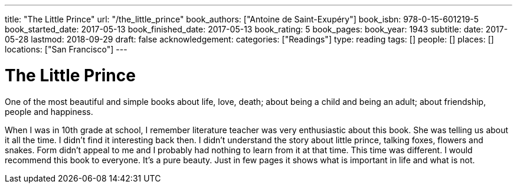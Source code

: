 ---
title: "The Little Prince"
url: "/the_little_prince"
book_authors: ["Antoine de Saint-Exupéry"]
book_isbn: 978-0-15-601219-5
book_started_date: 2017-05-13
book_finished_date: 2017-05-13
book_rating: 5
book_pages:
book_year: 1943
subtitle: 
date: 2017-05-28
lastmod: 2018-09-29
draft: false
acknowledgement: 
categories: ["Readings"]
type: reading
tags: []
people: []
places: []
locations: ["San Francisco"]
---

= The Little Prince

One of the most beautiful and simple books about life, love, death; 
about being a child and being an adult; about friendship, people and happiness.

When I was in 10th grade at school, I remember literature teacher was very enthusiastic about this book. 
She was telling us about it all the time. 
I didn't find it interesting back then. 
I didn't understand the story about little prince, talking foxes, flowers and snakes. 
Form didn't appeal to me and I probably had nothing to learn from it at that time. 
This time was different. I would recommend this book to everyone. 
It's a pure beauty. Just in few pages it shows what is important in life and what is not.
